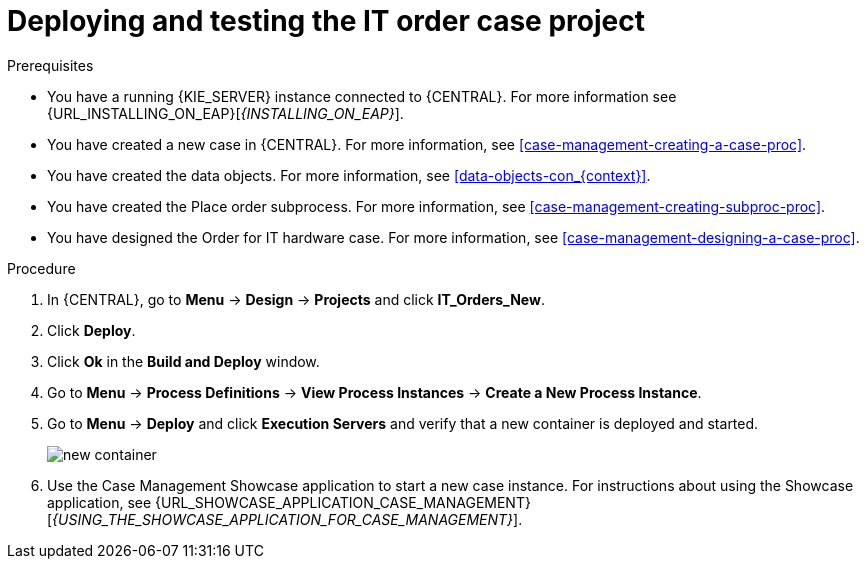 [id='case-management-deploy-test-proc']
= Deploying and testing the IT order case project

.Prerequisites
* You have a running {KIE_SERVER} instance connected to {CENTRAL}. For more information see {URL_INSTALLING_ON_EAP}[_{INSTALLING_ON_EAP}_].
* You have created a new case in {CENTRAL}. For more information, see <<case-management-creating-a-case-proc>>.
* You have created the data objects. For more information, see <<data-objects-con_{context}>>.
* You have created the Place order subprocess. For more information, see <<case-management-creating-subproc-proc>>.
* You have designed the Order for IT hardware case. For more information, see <<case-management-designing-a-case-proc>>.

.Procedure
. In {CENTRAL}, go to *Menu* -> *Design* -> *Projects* and click *IT_Orders_New*.
. Click *Deploy*.
. Click *Ok* in the *Build and Deploy* window.
. Go to *Menu* -> *Process Definitions* -> *View Process Instances* -> *Create a New Process Instance*.
. Go to *Menu* -> *Deploy* and click *Execution Servers* and verify that a new container is deployed and started.
+
image::cases/new-container.png[]

. Use the Case Management Showcase application to start a new case instance. For instructions about using the Showcase application, see {URL_SHOWCASE_APPLICATION_CASE_MANAGEMENT}[_{USING_THE_SHOWCASE_APPLICATION_FOR_CASE_MANAGEMENT}_].
